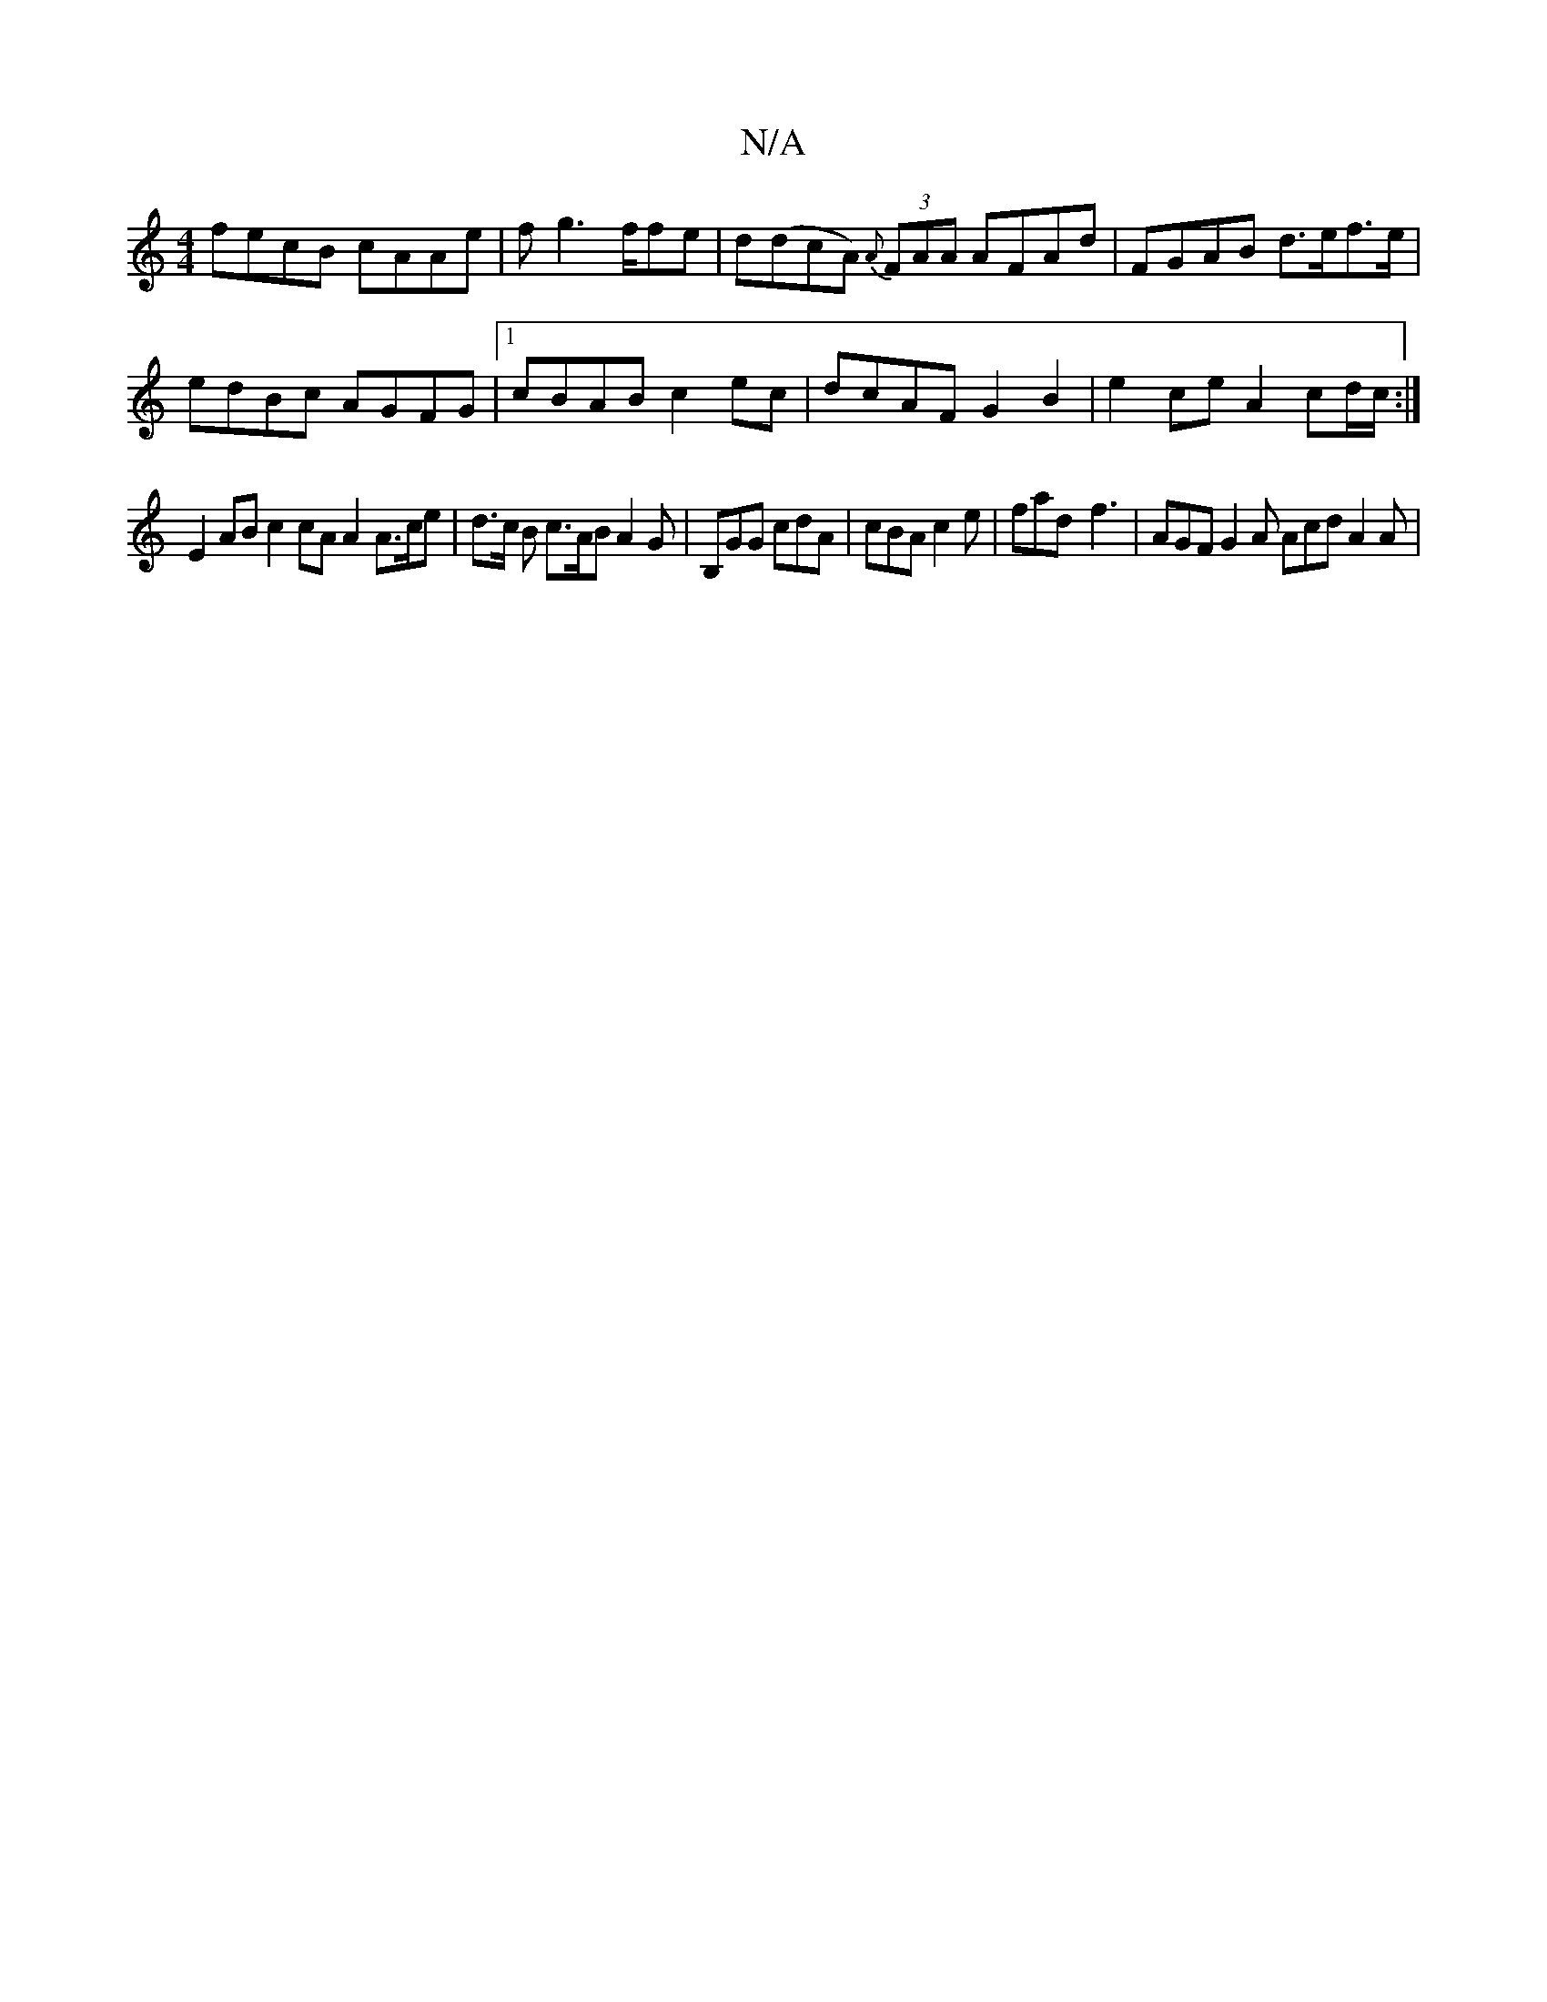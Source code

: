 X:1
T:N/A
M:4/4
R:N/A
K:Cmajor
fecB cAAe | f g3 f/fe | d(dcA) {A}(3FAA AFAd | FGAB d>ef>e |
edBc AGFG|1 cBAB c2ec | dcAF G2 B2 | e2 ce A2 cd/c/ :|
E2AB c2cAA2 A>ce|d>c B c>AB A2 G | B,GG cdA | cBA c2e | fad- f3 | AGF G2A Acd A2A |
